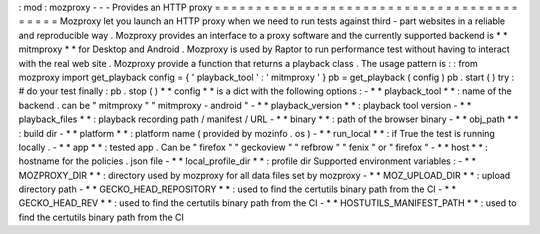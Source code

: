 :
mod
:
mozproxy
-
-
-
Provides
an
HTTP
proxy
=
=
=
=
=
=
=
=
=
=
=
=
=
=
=
=
=
=
=
=
=
=
=
=
=
=
=
=
=
=
=
=
=
=
=
=
=
=
=
=
=
=
Mozproxy
let
you
launch
an
HTTP
proxy
when
we
need
to
run
tests
against
third
-
part
websites
in
a
reliable
and
reproducible
way
.
Mozproxy
provides
an
interface
to
a
proxy
software
and
the
currently
supported
backend
is
*
*
mitmproxy
*
*
for
Desktop
and
Android
.
Mozproxy
is
used
by
Raptor
to
run
performance
test
without
having
to
interact
with
the
real
web
site
.
Mozproxy
provide
a
function
that
returns
a
playback
class
.
The
usage
pattern
is
:
:
from
mozproxy
import
get_playback
config
=
{
'
playback_tool
'
:
'
mitmproxy
'
}
pb
=
get_playback
(
config
)
pb
.
start
(
)
try
:
#
do
your
test
finally
:
pb
.
stop
(
)
*
*
config
*
*
is
a
dict
with
the
following
options
:
-
*
*
playback_tool
*
*
:
name
of
the
backend
.
can
be
"
mitmproxy
"
"
mitmproxy
-
android
"
-
*
*
playback_version
*
*
:
playback
tool
version
-
*
*
playback_files
*
*
:
playback
recording
path
/
manifest
/
URL
-
*
*
binary
*
*
:
path
of
the
browser
binary
-
*
*
obj_path
*
*
:
build
dir
-
*
*
platform
*
*
:
platform
name
(
provided
by
mozinfo
.
os
)
-
*
*
run_local
*
*
:
if
True
the
test
is
running
locally
.
-
*
*
app
*
*
:
tested
app
.
Can
be
"
firefox
"
"
geckoview
"
"
refbrow
"
"
fenix
"
or
"
firefox
"
-
*
*
host
*
*
:
hostname
for
the
policies
.
json
file
-
*
*
local_profile_dir
*
*
:
profile
dir
Supported
environment
variables
:
-
*
*
MOZPROXY_DIR
*
*
:
directory
used
by
mozproxy
for
all
data
files
set
by
mozproxy
-
*
*
MOZ_UPLOAD_DIR
*
*
:
upload
directory
path
-
*
*
GECKO_HEAD_REPOSITORY
*
*
:
used
to
find
the
certutils
binary
path
from
the
CI
-
*
*
GECKO_HEAD_REV
*
*
:
used
to
find
the
certutils
binary
path
from
the
CI
-
*
*
HOSTUTILS_MANIFEST_PATH
*
*
:
used
to
find
the
certutils
binary
path
from
the
CI

